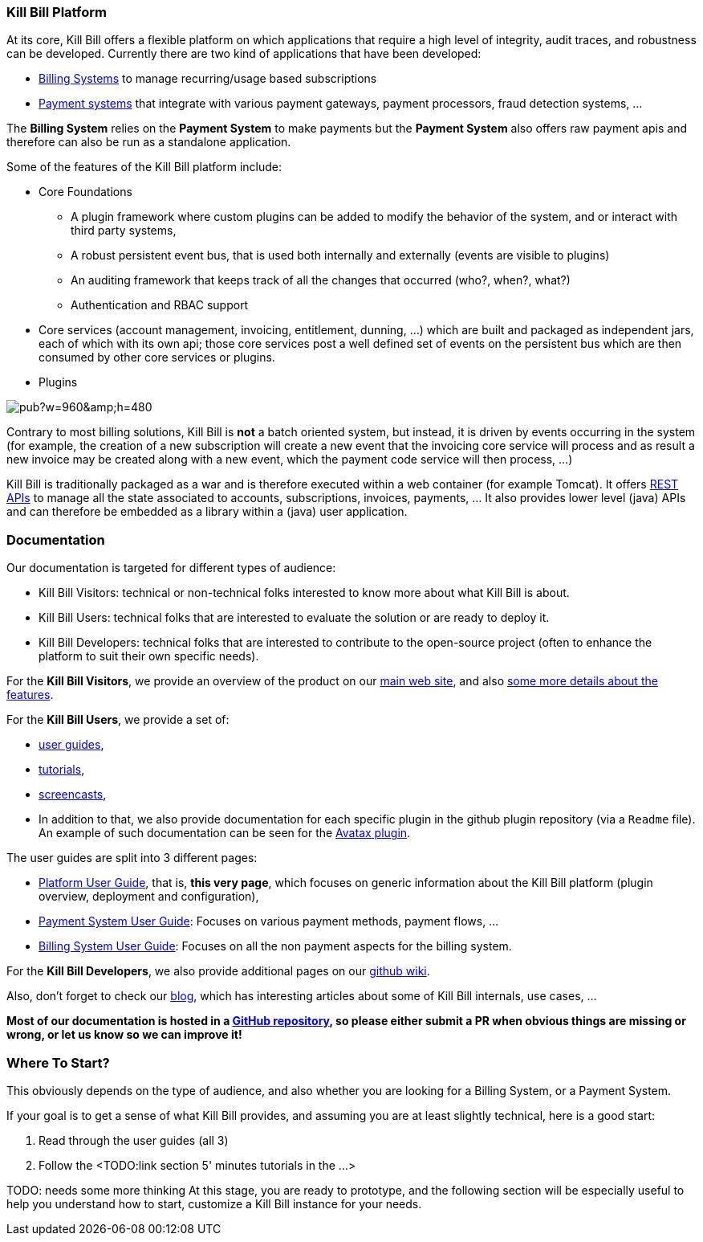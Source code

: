 === Kill Bill Platform

At its core, Kill Bill offers a flexible platform on which applications that require a high level of integrity, audit traces, and robustness can be developed. Currently there are two kind of applications that have been developed:

* http://killbill.io/subscription-billing[Billing Systems] to manage recurring/usage based subscriptions
* http://killbill.io/payments-platform/[Payment systems] that integrate with various payment gateways, payment processors, fraud detection systems, ...

The *Billing System* relies on the *Payment System* to make payments but the *Payment System* also offers raw payment apis and therefore can also be run as a standalone application.

Some of the features of the Kill Bill platform include:

* Core Foundations
** A plugin framework where custom plugins can be added to modify the behavior of the system, and or interact with third party systems,
** A robust persistent event bus, that is used both internally and externally (events are visible to plugins)
** An auditing framework that keeps track of all the changes that occurred (who?, when?, what?)
** Authentication and RBAC support
* Core services (account management, invoicing, entitlement, dunning, ...) which are built and packaged as independent jars, each of which with its own api; those core services post a well defined set of events on the persistent bus which are then consumed by other core services or plugins.
* Plugins

// Bug for aligning the caption https://github.com/asciidoctor/asciidoctor/issues/857 [caption="Kill Bill Logical Architecture",align=center]
image::https://docs.google.com/drawings/d/1OCYn6GTrmEbJi9daT8L9xPCgwp7n5FidTWH0nHpCYqE/pub?w=960&amp;h=480[align=center]

Contrary to most billing solutions, Kill Bill is *not* a batch oriented system, but instead, it is driven by events occurring in the system (for example, the creation of a new subscription will create a new event that the invoicing core service will process and as result a new invoice may be created along with a new event, which the payment code service will then process, ...)

Kill Bill is traditionally packaged as a war and is therefore executed within a web container (for example Tomcat). It offers http://killbill.io/api/[REST APIs] to manage all the state associated to accounts, subscriptions, invoices, payments, ... It also provides lower level (java) APIs and can therefore be embedded as a library within a (java) user application.

=== Documentation

Our documentation is targeted for different types of audience:

* Kill Bill Visitors: technical or non-technical folks interested to know more about what Kill Bill is about.
* Kill Bill Users: technical folks that are interested to evaluate the solution or are ready to deploy it.
* Kill Bill Developers: technical folks that are interested to contribute to the open-source project (often to enhance the platform to suit their own specific needs).

For the *Kill Bill Visitors*, we provide an overview of the product on our http://killbill.io[main web site], and also http://killbill.io/features[some more details about the features].

For the *Kill Bill Users*,  we provide a set of:

* http://killbill.io/userguide/platform-userguide[user guides],
* http://killbill.io/tutorials/[tutorials],
* https://www.youtube.com/channel/UChXICgGipKvJbtzKfM1SNoQ[screencasts],
* In addition to that, we also provide documentation for each specific plugin in the github plugin repository (via a `Readme` file). An example of such documentation can be seen for the https://github.com/killbill/killbill-avatax-plugin[Avatax plugin].


The user guides are split into 3 different pages:

* http://killbill.io/userguide/platform-userguide[Platform User Guide], that is, *this very page*, which focuses on generic information about the Kill Bill platform (plugin overview, deployment and configuration),
* http://killbill.io/userguide/payments-userguide/[Payment System User Guide]: Focuses on various payment methods, payment flows, ...
* http://killbill.io/userguide/subscriptions-userguide/[Billing System User Guide]: Focuses on all the non payment aspects for the billing system.

For the *Kill Bill Developers*, we also provide additional pages on our https://github.com/killbill/killbill/wiki[github wiki].

Also, don't forget to check our http://killbill.io/blog/[blog], which has interesting articles about some of Kill Bill internals, use cases, ...

*Most of our documentation is hosted in a https://github.com/killbill/killbill-docs[GitHub repository], so please either submit a PR when obvious things are missing or wrong, or let us know so we can improve it!*

=== Where To Start?

This obviously depends on the type of audience, and also whether you are looking for a Billing System, or a Payment System.

If your goal is to get a sense of what Kill Bill provides, and assuming you are at least slightly technical, here is a good start:

1. Read through the user guides (all 3)
2. Follow the <TODO:link section 5' minutes tutorials in the ...>

TODO: needs some more thinking
At this stage, you are ready to prototype, and the following section will be especially useful to help you understand how to start, customize a Kill Bill instance for your needs.



